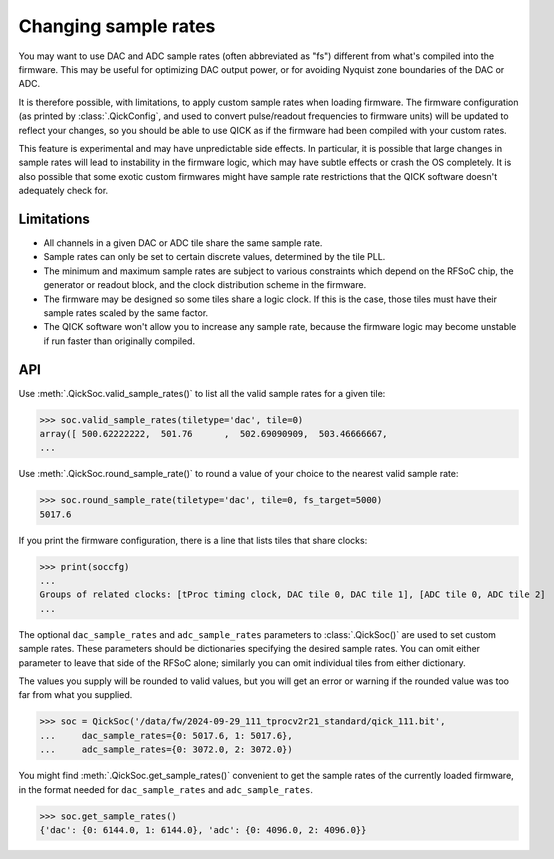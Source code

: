 Changing sample rates
=====================

You may want to use DAC and ADC sample rates (often abbreviated as "fs") different from what's compiled into the firmware.
This may be useful for optimizing DAC output power, or for avoiding Nyquist zone boundaries of the DAC or ADC.

It is therefore possible, with limitations, to apply custom sample rates when loading firmware.
The firmware configuration (as printed by :class:`.QickConfig`, and used to convert pulse/readout frequencies to firmware units) will be updated to reflect your changes, so you should be able to use QICK as if the firmware had been compiled with your custom rates.

This feature is experimental and may have unpredictable side effects.
In particular, it is possible that large changes in sample rates will lead to instability in the firmware logic, which may have subtle effects or crash the OS completely.
It is also possible that some exotic custom firmwares might have sample rate restrictions that the QICK software doesn't adequately check for.

Limitations
-----------

* All channels in a given DAC or ADC tile share the same sample rate.
* Sample rates can only be set to certain discrete values, determined by the tile PLL.
* The minimum and maximum sample rates are subject to various constraints which depend on the RFSoC chip, the generator or readout block, and the clock distribution scheme in the firmware.
* The firmware may be designed so some tiles share a logic clock.
  If this is the case, those tiles must have their sample rates scaled by the same factor.
* The QICK software won't allow you to increase any sample rate, because the firmware logic may become unstable if run faster than originally compiled.

API
---

Use :meth:`.QickSoc.valid_sample_rates()` to list all the valid sample rates for a given tile:

>>> soc.valid_sample_rates(tiletype='dac', tile=0)
array([ 500.62222222,  501.76      ,  502.69090909,  503.46666667,
...

Use :meth:`.QickSoc.round_sample_rate()` to round a value of your choice to the nearest valid sample rate:

>>> soc.round_sample_rate(tiletype='dac', tile=0, fs_target=5000)
5017.6

If you print the firmware configuration, there is a line that lists tiles that share clocks:

>>> print(soccfg)
...
Groups of related clocks: [tProc timing clock, DAC tile 0, DAC tile 1], [ADC tile 0, ADC tile 2]
...

The optional ``dac_sample_rates`` and ``adc_sample_rates`` parameters to :class:`.QickSoc()` are used to set custom sample rates.
These parameters should be dictionaries specifying the desired sample rates.
You can omit either parameter to leave that side of the RFSoC alone; similarly you can omit individual tiles from either dictionary.

The values you supply will be rounded to valid values, but you will get an error or warning if the rounded value was too far from what you supplied.

>>> soc = QickSoc('/data/fw/2024-09-29_111_tprocv2r21_standard/qick_111.bit',
...     dac_sample_rates={0: 5017.6, 1: 5017.6},
...     adc_sample_rates={0: 3072.0, 2: 3072.0})

You might find :meth:`.QickSoc.get_sample_rates()` convenient to get the sample rates of the currently loaded firmware, in the format needed for ``dac_sample_rates`` and ``adc_sample_rates``.

>>> soc.get_sample_rates()
{'dac': {0: 6144.0, 1: 6144.0}, 'adc': {0: 4096.0, 2: 4096.0}}

